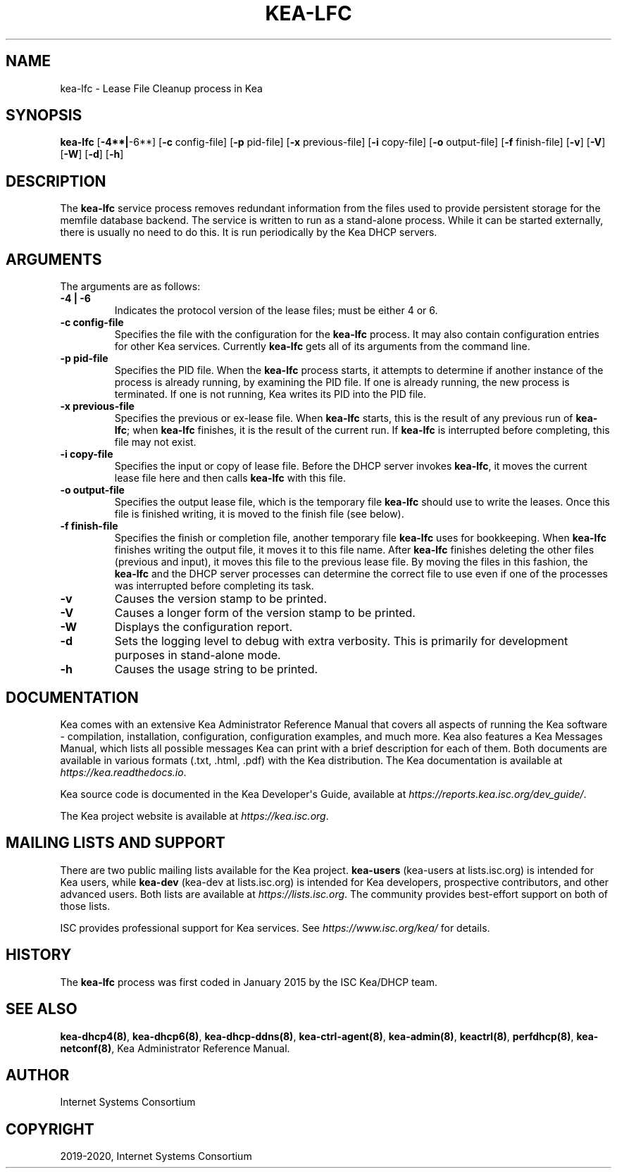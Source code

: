 .\" Man page generated from reStructuredText.
.
.TH "KEA-LFC" "8" "Feb 21, 2022" "2.1.3" "Kea"
.SH NAME
kea-lfc \- Lease File Cleanup process in Kea
.
.nr rst2man-indent-level 0
.
.de1 rstReportMargin
\\$1 \\n[an-margin]
level \\n[rst2man-indent-level]
level margin: \\n[rst2man-indent\\n[rst2man-indent-level]]
-
\\n[rst2man-indent0]
\\n[rst2man-indent1]
\\n[rst2man-indent2]
..
.de1 INDENT
.\" .rstReportMargin pre:
. RS \\$1
. nr rst2man-indent\\n[rst2man-indent-level] \\n[an-margin]
. nr rst2man-indent-level +1
.\" .rstReportMargin post:
..
.de UNINDENT
. RE
.\" indent \\n[an-margin]
.\" old: \\n[rst2man-indent\\n[rst2man-indent-level]]
.nr rst2man-indent-level -1
.\" new: \\n[rst2man-indent\\n[rst2man-indent-level]]
.in \\n[rst2man-indent\\n[rst2man-indent-level]]u
..
.SH SYNOPSIS
.sp
\fBkea\-lfc\fP [\fB\-4**|\fP\-6**] [\fB\-c\fP config\-file] [\fB\-p\fP pid\-file] [\fB\-x\fP previous\-file] [\fB\-i\fP copy\-file] [\fB\-o\fP output\-file] [\fB\-f\fP finish\-file] [\fB\-v\fP] [\fB\-V\fP] [\fB\-W\fP] [\fB\-d\fP] [\fB\-h\fP]
.SH DESCRIPTION
.sp
The \fBkea\-lfc\fP service process removes redundant information from the
files used to provide persistent storage for the memfile database
backend. The service is written to run as a stand\-alone process. While
it can be started externally, there is usually no need to do this. It
is run periodically by the Kea DHCP servers.
.SH ARGUMENTS
.sp
The arguments are as follows:
.INDENT 0.0
.TP
.B \fB\-4 | \-6\fP
Indicates the protocol version of the lease files; must be either 4 or 6.
.TP
.B \fB\-c config\-file\fP
Specifies the file with the configuration for the \fBkea\-lfc\fP
process. It may also contain configuration entries for other Kea
services. Currently \fBkea\-lfc\fP gets all of its arguments from the
command line.
.TP
.B \fB\-p pid\-file\fP
Specifies the PID file. When the \fBkea\-lfc\fP process starts, it attempts to
determine if another instance of the process is already running, by
examining the PID file. If one is already running, the new process is
terminated. If one is not running, Kea writes its PID into the PID file.
.TP
.B \fB\-x previous\-file\fP
Specifies the previous or ex\-lease file. When \fBkea\-lfc\fP starts, this is the
result of any previous run of \fBkea\-lfc\fP; when \fBkea\-lfc\fP finishes,
it is the result of the current run. If \fBkea\-lfc\fP is interrupted before
completing, this file may not exist.
.TP
.B \fB\-i copy\-file\fP
Specifies the input or copy of lease file. Before the DHCP server invokes
\fBkea\-lfc\fP, it moves the current lease file here and then calls
\fBkea\-lfc\fP with this file.
.TP
.B \fB\-o output\-file\fP
Specifies the output lease file, which is the temporary file \fBkea\-lfc\fP should use to
write the leases. Once this file is finished writing, it is
moved to the finish file (see below).
.TP
.B \fB\-f finish\-file\fP
Specifies the finish or completion file, another temporary file \fBkea\-lfc\fP uses
for bookkeeping. When \fBkea\-lfc\fP finishes writing the output file,
it moves it to this file name. After \fBkea\-lfc\fP finishes deleting
the other files (previous and input), it moves this file to the previous
lease file. By moving the files in this fashion, the \fBkea\-lfc\fP and
the DHCP server processes can determine the correct file to use even
if one of the processes was interrupted before completing its task.
.TP
.B \fB\-v\fP
Causes the version stamp to be printed.
.TP
.B \fB\-V\fP
Causes a longer form of the version stamp to be printed.
.TP
.B \fB\-W\fP
Displays the configuration report.
.TP
.B \fB\-d\fP
Sets the logging level to debug with extra verbosity. This is primarily for
development purposes in stand\-alone mode.
.TP
.B \fB\-h\fP
Causes the usage string to be printed.
.UNINDENT
.SH DOCUMENTATION
.sp
Kea comes with an extensive Kea Administrator Reference Manual that covers
all aspects of running the Kea software \- compilation, installation,
configuration, configuration examples, and much more. Kea also features a
Kea Messages Manual, which lists all possible messages Kea can print
with a brief description for each of them. Both documents are
available in various formats (.txt, .html, .pdf) with the Kea
distribution. The Kea documentation is available at
\fI\%https://kea.readthedocs.io\fP\&.
.sp
Kea source code is documented in the Kea Developer\(aqs Guide,
available at \fI\%https://reports.kea.isc.org/dev_guide/\fP\&.
.sp
The Kea project website is available at \fI\%https://kea.isc.org\fP\&.
.SH MAILING LISTS AND SUPPORT
.sp
There are two public mailing lists available for the Kea project. \fBkea\-users\fP
(kea\-users at lists.isc.org) is intended for Kea users, while \fBkea\-dev\fP
(kea\-dev at lists.isc.org) is intended for Kea developers, prospective
contributors, and other advanced users. Both lists are available at
\fI\%https://lists.isc.org\fP\&. The community provides best\-effort support
on both of those lists.
.sp
ISC provides professional support for Kea services. See
\fI\%https://www.isc.org/kea/\fP for details.
.SH HISTORY
.sp
The \fBkea\-lfc\fP process was first coded in January 2015 by the ISC
Kea/DHCP team.
.SH SEE ALSO
.sp
\fBkea\-dhcp4(8)\fP, \fBkea\-dhcp6(8)\fP, \fBkea\-dhcp\-ddns(8)\fP,
\fBkea\-ctrl\-agent(8)\fP, \fBkea\-admin(8)\fP, \fBkeactrl(8)\fP,
\fBperfdhcp(8)\fP, \fBkea\-netconf(8)\fP, Kea Administrator Reference Manual.
.SH AUTHOR
Internet Systems Consortium
.SH COPYRIGHT
2019-2020, Internet Systems Consortium
.\" Generated by docutils manpage writer.
.
